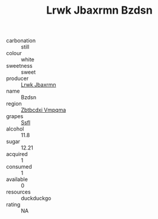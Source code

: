 :PROPERTIES:
:ID:                     a667b4bb-01d0-49fd-b5fb-4a24af858739
:END:
#+TITLE: Lrwk Jbaxrmn Bzdsn 

- carbonation :: still
- colour :: white
- sweetness :: sweet
- producer :: [[id:a9621b95-966c-4319-8256-6168df5411b3][Lrwk Jbaxrmn]]
- name :: Bzdsn
- region :: [[id:08e83ce7-812d-40f4-9921-107786a1b0fe][Zbtbcdxi Vmpqma]]
- grapes :: [[id:aa0ff8ab-1317-4e05-aff1-4519ebca5153][Ssfl]]
- alcohol :: 11.8
- sugar :: 12.21
- acquired :: 1
- consumed :: 1
- available :: 0
- resources :: duckduckgo
- rating :: NA


